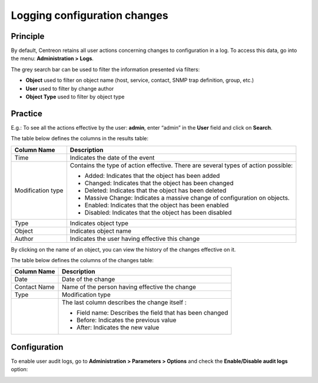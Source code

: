 =============================
Logging configuration changes
=============================

*********
Principle
*********

By default, Centreon retains all user actions concerning changes to configuration in a log.
To access this data, go into the menu: **Administration > Logs**.

.. image:: /images/guide_exploitation/fsearchlogs.png
   :align: center

The grey search bar can be used to filter the information presented via filters:

* **Object** used to filter on object name (host, service, contact, SNMP trap definition, group, etc.)
* **User** used to filter by change author
* **Object Type** used to filter by object type

********
Practice
********

E.g.: To see all the actions effective by the user: **admin**, enter “admin” in the **User** field and click on **Search**.

The table below defines the columns in the results table:

+----------------------+------------------------------------------------------------------------------------------------------------+
|   Column Name        |  Description                                                                                               |
+======================+============================================================================================================+
| Time                 | Indicates the date of the event                                                                            |
+----------------------+------------------------------------------------------------------------------------------------------------+
| Modification type    | Contains the type of action effective. There are several types of action possible:                         |
|                      |                                                                                                            |
|                      | - Added: Indicates that the object has been added                                                          |
|                      | - Changed: Indicates that the object has been changed                                                      |
|                      | - Deleted: Indicates that the object has been deleted                                                      |
|                      | - Massive Change: Indicates a massive change of configuration on objects.                                  |
|                      | - Enabled: Indicates that the object has been enabled                                                      |
|                      | - Disabled: Indicates that the object has been disabled                                                    |
+----------------------+------------------------------------------------------------------------------------------------------------+
| Type                 | Indicates object type                                                                                      |
+----------------------+------------------------------------------------------------------------------------------------------------+
| Object               | Indicates object name                                                                                      |
+----------------------+------------------------------------------------------------------------------------------------------------+
| Author               | Indicates the user having effective this change                                                            |
+----------------------+------------------------------------------------------------------------------------------------------------+

By clicking on the name of an object, you can view the history of the changes effective on it.

.. image:: /images/guide_exploitation/fobjectmodif.png
   :align: center

The table below defines the columns of the changes table:

+----------------------+-----------------------------------------------------------+
|   Column Name        |  Description                                              |
+======================+===========================================================+
| Date                 | Date of the change                                        |
+----------------------+-----------------------------------------------------------+
| Contact Name         | Name of the person having effective the change            |
+----------------------+-----------------------------------------------------------+
| Type                 | Modification type                                         |
+----------------------+-----------------------------------------------------------+
|                      | The last column describes the change itself :             |
|                      |                                                           |
|                      | - Field name: Describes the field that has been changed   |
|                      | - Before: Indicates the previous value                    |
|                      | - After: Indicates the new value                          |
+----------------------+-----------------------------------------------------------+

*************
Configuration
*************

To enable user audit logs, go to **Administration > Parameters > Options** and
check the **Enable/Disable audit logs** option:

.. image:: /images/guide_exploitation/logs_audit_enable.png
    :align: center
